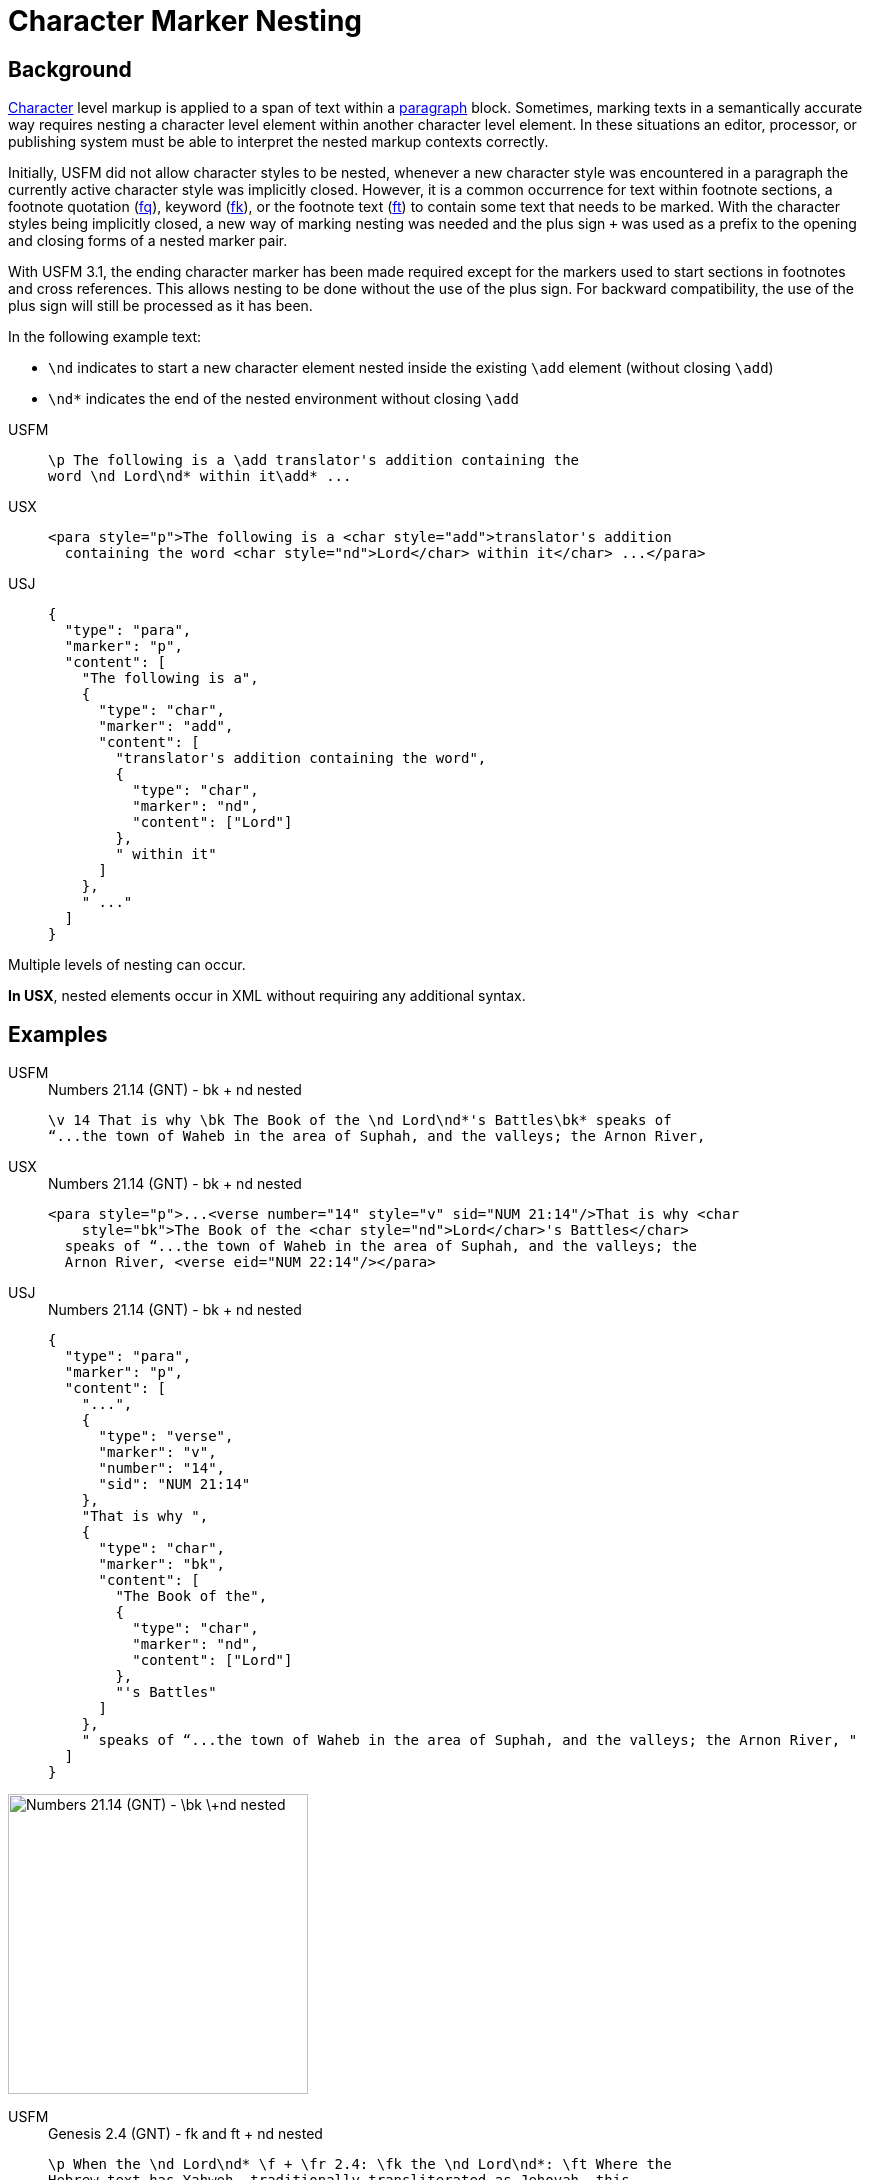 = Character Marker Nesting

== Background

xref:char:index.adoc[Character] level markup is applied to a span of text within a xref:para:index.adoc[paragraph] block. Sometimes, marking texts in a semantically accurate way requires nesting a character level element within another character level element. In these situations an editor, processor, or publishing system must be able to interpret the nested markup contexts correctly.

Initially, USFM did not allow character styles to be nested, whenever a new character style was encountered in a paragraph the currently active character style was implicitly closed. However, it is a common occurrence for text within footnote sections, a footnote quotation (xref:char:notes/footnote/fq.adoc[fq]), keyword (xref:char:notes/footnote/fk.adoc[fk]), or the footnote text (xref:char:notes/footnote/ft.adoc[ft]) to contain some text that needs to be marked. With the character styles being implicitly closed, a new way of marking nesting was needed and the plus sign `+` was used as a prefix to the opening and closing forms of a nested marker pair.

With USFM 3.1, the ending character marker has been made required except for the markers used to start sections in footnotes and cross references. This allows nesting to be done without the use of the plus sign. For backward compatibility, the use of the plus sign will still be processed as it has been.

In the following example text:

* `\nd` indicates to start a new character element nested inside the existing `\add` element (without closing `\add`)
* `\nd*` indicates the end of the nested environment without closing `\add`

[tabs]
======
USFM::
+
[source#src-usfm-char-nesting_1,usfm]
----
\p The following is a \add translator's addition containing the 
word \nd Lord\nd* within it\add* ...
----
USX::
+
[source#src-usx-char-nesting_1,xml]
----
<para style="p">The following is a <char style="add">translator's addition
  containing the word <char style="nd">Lord</char> within it</char> ...</para>
----
USJ::
+
[source#src-usj-char-nesting_1,json]
----
{
  "type": "para",
  "marker": "p",
  "content": [
    "The following is a",
    {
      "type": "char",
      "marker": "add",
      "content": [
        "translator's addition containing the word",
        {
          "type": "char",
          "marker": "nd",
          "content": ["Lord"]
        },
        " within it"
      ]
    },
    " ..."
  ]
}
----
======

Multiple levels of nesting can occur.

*In USX*, nested elements occur in XML without requiring any additional syntax.

== Examples

[tabs]
======
USFM::
+
.Numbers 21.14 (GNT) - bk + nd nested
[source#src-usfm-char-nesting_4,usfm,highlight=1]
----
\v 14 That is why \bk The Book of the \nd Lord\nd*'s Battles\bk* speaks of 
“...the town of Waheb in the area of Suphah, and the valleys; the Arnon River,
----
USX::
+
.Numbers 21.14 (GNT) - bk + nd nested
[source#src-usx-char-nesting_4,xml,highlight=2]
----
<para style="p">...<verse number="14" style="v" sid="NUM 21:14"/>That is why <char
    style="bk">The Book of the <char style="nd">Lord</char>'s Battles</char>
  speaks of “...the town of Waheb in the area of Suphah, and the valleys; the
  Arnon River, <verse eid="NUM 22:14"/></para>
----
USJ::
+
.Numbers 21.14 (GNT) - bk + nd nested
[source#src-usj-char-nesting_4,json,highlight=]
----
{
  "type": "para",
  "marker": "p",
  "content": [
    "...",
    {
      "type": "verse",
      "marker": "v",
      "number": "14",
      "sid": "NUM 21:14"
    },
    "That is why ",
    {
      "type": "char",
      "marker": "bk",
      "content": [
        "The Book of the",
        {
          "type": "char",
          "marker": "nd",
          "content": ["Lord"]
        },
        "'s Battles"
      ]
    },
    " speaks of “...the town of Waheb in the area of Suphah, and the valleys; the Arnon River, "
  ]
}
----
======

image::char/bknd-nested_1.jpg[Numbers 21.14 (GNT) - \bk \+nd nested,300]

[tabs]
======
USFM::
+
.Genesis 2.4 (GNT) - fk and ft + nd nested
[source#src-usfm-char-nesting_5,usfm,highlight=2;4]
----
\p When the \nd Lord\nd* \f + \fr 2.4: \fk the \nd Lord\nd*: \ft Where the 
Hebrew text has Yahweh, traditionally transliterated as Jehovah, this 
translation employs \nd Lord\nd* with capital letters, following a usage 
which is widespread in English versions.\f* God made the universe,
...
----
USX::
+
.Genesis 2.4 (GNT) - fk and ft + nd nested
[source#src-usx-char-nesting_5,xml,highlight=2;4]
----
<para style="p" vid="GEN 2:4">When the <char style="nd">Lord</char>
  <note caller="+" style="f">
    <char style="fr" closed="false">2.4: </char>
    <char style="fk" closed="false">the 
      <char style="nd">Lord</char>: 
    </char>
    <char style="ft" closed="false">Where the Hebrew text has Yahweh, 
    traditionally transliterated as Jehovah, this translation employs 
      <char style="nd">Lord</char> with capital letters, following a usage 
      which is widespread in English versions.
    </char>
  </note> God made the universe, <verse eid="GEN 2:4" />
----
USJ::
+
.Genesis 2.4 (GNT) - fk and ft + nd nested
[source#src-usj-char-nesting_5,json,highlight=]
----
{
  "type": "USJ",
  "marker": "p",
  "content": [
    "When the",
    {
      "type": "char",
      "marker": "nd",
      "content": ["Lord"]
    },
    {
      "type": "note",
      "marker": "f",
      "caller": "+",
      "content": [
        {
          "type": "char",
          "marker": "fr",
          "content": ["2.4:"]
        },
        {
          "type": "char",
          "marker": "fk",
          "content": [
            "the",
            {
              "type": "char",
              "marker": "nd",
              "content": ["Lord"]
            },
            ": "
          ]
        },
        {
          "type": "char",
          "marker": "ft",
          "content": [
            "Where the Hebrew text has Yahweh, traditionally transliterated as Jehovah, this translation employs",
            {
              "type": "char",
              "marker": "nd",
              "content": ["Lord"]
            },
            " with capital letters, following a usage which is widespread in English versions. "
          ]
        }
      ]
    },
    " God made the universe, ",
    "..."
  ]
}
----
======

image::char/fknd-nested_1.jpg[Genesis 2.4 (GNT) - fk and ft + nd nested,600]
